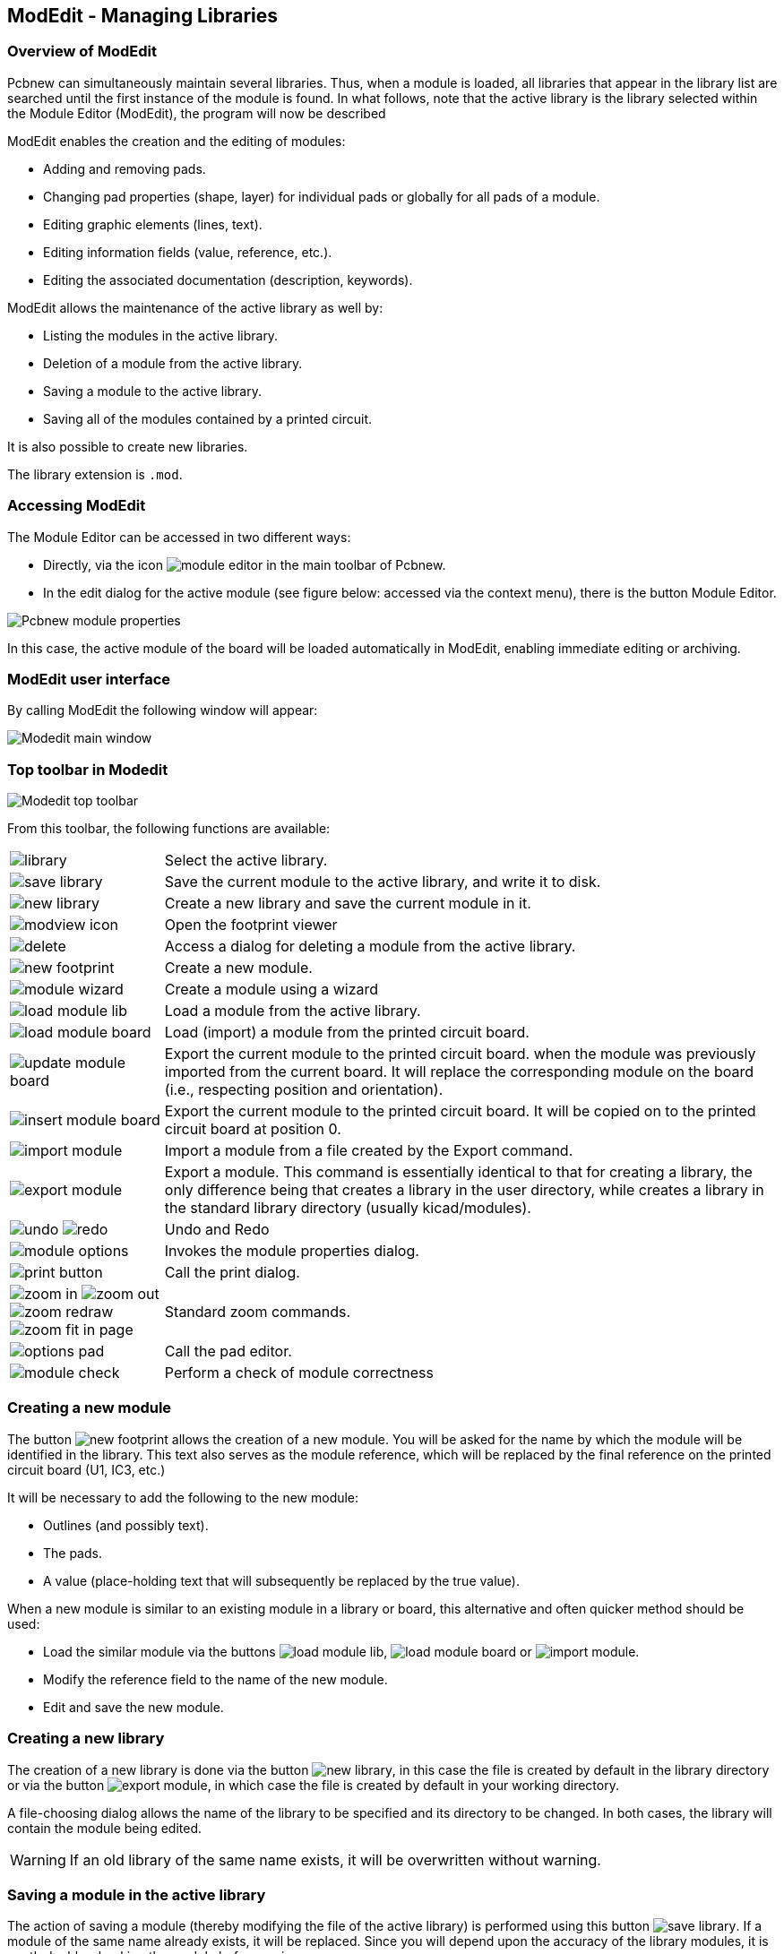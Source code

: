 == ModEdit - Managing Libraries


=== Overview of ModEdit

Pcbnew can simultaneously maintain several libraries. Thus, when a
module is loaded, all libraries that appear in the library list are
searched until the first instance of the module is found. In what
follows, note that the active library is the library selected within
the Module Editor (ModEdit), the program will now be described

ModEdit enables the creation and the editing of modules:

* Adding and removing pads.
* Changing pad properties (shape, layer) for individual pads or
  globally for all pads of a module.
* Editing graphic elements (lines, text).
* Editing information fields (value, reference, etc.).
* Editing the associated documentation (description, keywords).

ModEdit allows the maintenance of the active library as well by:

* Listing the modules in the active library.
* Deletion of a module from the active library.
* Saving a module to the active library.
* Saving all of the modules contained by a printed circuit.

It is also possible to create new libraries.

The library extension is `.mod`.


=== Accessing ModEdit

The Module Editor can be accessed in two different ways:

* Directly, via the icon image:images/icons/module_editor.png[]
  in the main toolbar of Pcbnew.
* In the edit dialog for the active module (see figure below: accessed
  via the context menu), there is the button Module Editor.

image:images/Pcbnew_module_properties.png[]

In this case, the active module of the board will be loaded automatically in ModEdit, enabling immediate editing or archiving.


=== ModEdit user interface

By calling ModEdit the following window will appear:

image:images/Modedit_main_window.png[]


=== Top toolbar in Modedit

image:images/Modedit_top_toolbar.png[]

From this toolbar, the following functions are available:

[cols="1,4"]
|======
| image:images/icons/library.png[]
| Select the active library.
| image:images/icons/save_library.png[]
| Save the current module to the active library, and write it to disk.
| image:images/icons/new_library.png[]
| Create a new library and save the current module in it.
| image:images/icons/modview_icon.png[]
| Open the footprint viewer
| image:images/icons/delete.png[]
| Access a dialog for deleting a module from the active library.
| image:images/icons/new_footprint.png[]
| Create a new module.
| image:images/icons/module_wizard.png[]
| Create a module using a wizard
| image:images/icons/load_module_lib.png[]
| Load a module from the active library.
| image:images/icons/load_module_board.png[]
| Load (import) a module from the printed circuit board.
| image:images/icons/update_module_board.png[]
| Export the current module to the printed circuit board. when the
module was previously imported from the current board. It will replace
the corresponding module on the board (i.e., respecting position and
orientation).
| image:images/icons/insert_module_board.png[]
| Export the current module to the printed circuit board. It will be
copied on to the printed circuit board at position 0.
| image:images/icons/import_module.png[]
| Import a module from a file created by the Export command.
| image:images/icons/export_module.png[]
| Export a module. This command is essentially identical to that for
creating a library, the only difference being that  creates a library
in the user directory, while  creates a library in the standard library
directory (usually kicad/modules).
| image:images/icons/undo.png[] image:images/icons/redo.png[]
| Undo and Redo
| image:images/icons/module_options.png[]
| Invokes the module properties dialog.
| image:images/icons/print_button.png[]
| Call the print dialog.
| image:images/icons/zoom_in.png[]
image:images/icons/zoom_out.png[]
image:images/icons/zoom_redraw.png[]
image:images/icons/zoom_fit_in_page.png[]
| Standard zoom commands.
| image:images/icons/options_pad.png[]
| Call the pad editor.
| image:images/icons/module_check.png[]
| Perform a check of module correctness
|======

=== Creating a new module

The button image:images/icons/new_footprint.png[] allows the creation
of a new module. You will be asked for the name by which the module will
be identified in the library. This text also serves as the module
reference, which will be replaced by the final reference on the
printed circuit board (U1, IC3, etc.)

It will be necessary to add the following to the new module:

* Outlines (and possibly text).
* The pads.
* A value (place-holding text that will subsequently be replaced by
  the true value).

When a new module is similar to an existing module in a library or board, this alternative and often quicker method should be used:

* Load the similar module via the buttons
  image:images/icons/load_module_lib.png[],
  image:images/icons/load_module_board.png[] or
  image:images/icons/import_module.png[].
* Modify the reference field to the name of the new module.
* Edit and save the new module.

=== Creating a new library

The creation of a new library is done via the button
image:images/icons/new_library.png[], in this case the file is created
by default in the library directory or via the button
image:images/icons/export_module.png[], in which case the file is created
by default in your working directory.

A file-choosing dialog allows the name of the library to be specified
and its directory to be changed. In both cases, the library will
contain the module being edited.

WARNING: If an old library of the same name exists, it will be
overwritten without warning.

=== Saving a module in the active library

The action of saving a module (thereby modifying the file of the
active library) is performed using this button
image:images/icons/save_library.png[]. If a module of the same name
already exists, it will be replaced. Since you will depend upon the
accuracy of the library modules, it is worth double-checking the module
before saving.

It is recommended to edit either the reference or value field text to
the name of the module as identified in the library.

=== Transferring a module from one library to another

* Select the source library via the button
  image:images/icons/library.png[].
* Load the module via the button
  image:images/icons/load_module_lib.png[].
* Select the destination library via the button
  image:images/icons/library.png[].
* Save the module via the button image:images/icons/save_library.png[]

You may also wish to delete the source module.

* Reselect the source library with image:images/icons/library.png[]
* Delete the old module via the button image:images/icons/delete.png[]

=== Saving all modules of your board in the active library

It is possible to copy all of the modules of a given board design to
the active library. These modules will keep their current library
names. This command has two uses:

* To create an archive or complete a library with the modules from a
  board, in the event of the loss of a library.
* More importantly, it facilitates library maintenance by enabling the
  production of documentation for the library, as below.

=== Documentation for library modules

It is strongly recommended to document the modules you create, in
order to enable rapid and error-free searching.

For example, who is able to remember all of the multiple pin-out
variants of a TO92 package? The Module Properties dialog offers a
simple solution to this problem.

image:images/Modedit_module_properties.png[]

This dialog accepts:

* A one-line comment/description.
* Multiple keywords.

The description is displayed with the component list in Cvpcb and,
in Pcbnew, it is used in the module selection dialogs.

The keywords enable searches to be restricted to those modules
corresponding to particular keywords.

When directly loading a module (the icon
image:images/icons/module.png[] of the right-hand Pcbnew toolbar),
keywords may be entered in the dialog box. Thus, entering the
text `=CONN` will cause the display of the list of modules whose
keyword lists contain the word `CONN`.

=== Documenting libraries - recommended practice

It is recommended to create libraries indirectly, by creating one or
more auxiliary circuit boards that constitute the source of (part
of) the library, as follows: Create a circuit board in A4 format, in
order to be able to print easily to scale (scale = 1).

Create the modules that the library will contain on this circuit
board. The library itself will be created with the File/Archive
footprints/Create footprint archive command.

image:images/Pcbnew_archive_footprints_menu.png[]

The "true source" of the library will thus be the auxiliary circuit
board, and it is on this circuit that any subsequent alterations of
modules will be made. Naturally, several circuit boards can be saved
in the same library.

It is generally a good idea to make different libraries for
different kinds of components (connectors, discretes,...), since
Pcbnew is able to search many libraries when loading modules.

Here is an example of such a library source:

image:images/Pcbnew_example_library.png[]

This technique has several advantages:

* The circuit can be printed to scale and serve as documentation for
  the library with no further effort.
* Future changes of Pcbnew may require regeneration of the
  libraries, something that can be done very quickly if circuit-board
  sources of this type have been used. This is important, because the
  circuit board file formats are guaranteed to remain compatible
  during future development, but this is not the case for the library
  file format.

=== Footprint Libraries Management

The list of footprint libraries in Pcbnew can be edited using the
Footprint Libraries Manager. This allows you to add and remove footprint
libraries by hand, and also allows you to invoke the Footprint Libraries
Wizard by pressing the "Append With Wizard" button.

The Footprint Libraries Wizard can also be invoked through the
Preferences menu, and can automatically add a library (detecting its
type) from a file or from a Github URL. The URL for the official
libraries is: https://github.com/KiCad

More details about footprint library tables and the Manager and Wizard
can be found in the CvPcb Reference Manual in the section
http://docs.kicad-pcb.org/CvPcb/CvPcb.html#_footprint_library_tables[Footprint
Library Tables].

